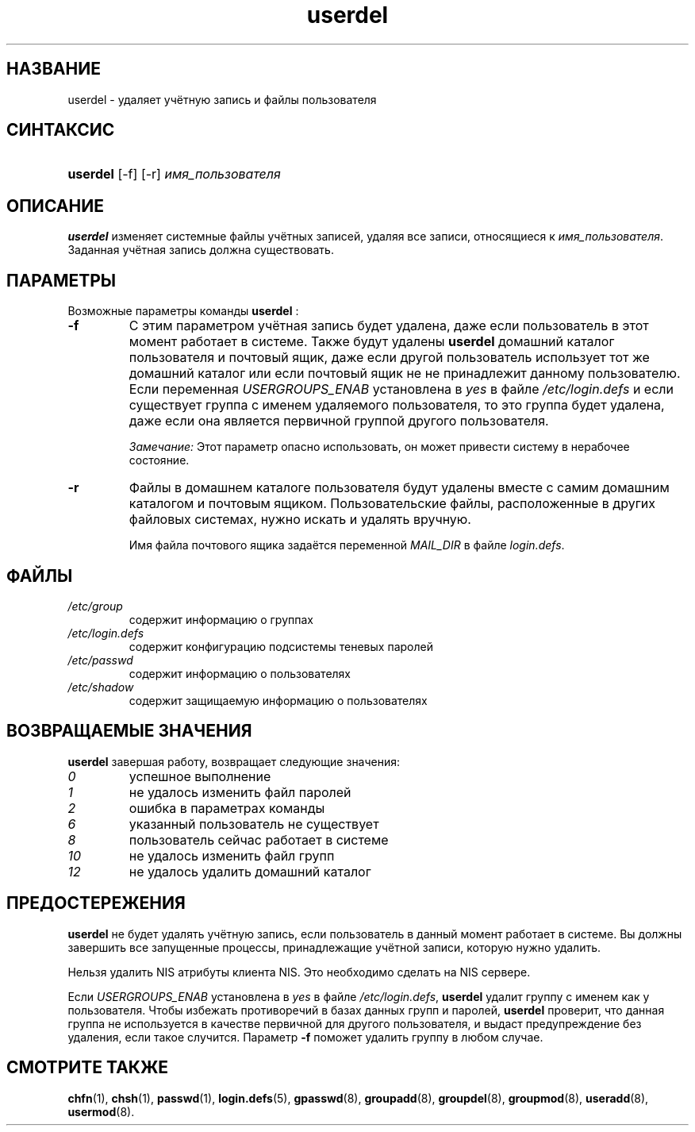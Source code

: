 .\" ** You probably do not want to edit this file directly **
.\" It was generated using the DocBook XSL Stylesheets (version 1.69.1).
.\" Instead of manually editing it, you probably should edit the DocBook XML
.\" source for it and then use the DocBook XSL Stylesheets to regenerate it.
.TH "userdel" "8" "03/11/2006" "Команды управления системой" "Команды управления системой"
.\" disable hyphenation
.nh
.\" disable justification (adjust text to left margin only)
.ad l
.SH "НАЗВАНИЕ"
userdel \- удаляет учётную запись и файлы пользователя
.SH "СИНТАКСИС"
.HP 8
\fBuserdel\fR [\-f] [\-r] \fIимя_пользователя\fR
.SH "ОПИСАНИЕ"
.PP
\fBuserdel\fR
изменяет системные файлы учётных записей, удаляя все записи, относящиеся к
\fIимя_пользователя\fR. Заданная учётная запись должна существовать.
.SH "ПАРАМЕТРЫ"
.PP
Возможные параметры команды
\fBuserdel\fR
:
.TP
\fB\-f\fR
С этим параметром учётная запись будет удалена, даже если пользователь в этот момент работает в системе. Также будут удалены
\fBuserdel\fR
домашний каталог пользователя и почтовый ящик, даже если другой пользователь использует тот же домашний каталог или если почтовый ящик не не принадлежит данному пользователю. Если переменная
\fIUSERGROUPS_ENAB\fR
установлена в
\fIyes\fR
в файле
\fI/etc/login.defs\fR
и если существует группа с именем удаляемого пользователя, то это группа будет удалена, даже если она является первичной группой другого пользователя.
.sp
\fIЗамечание:\fR
Этот параметр опасно использовать, он может привести систему в нерабочее состояние.
.TP
\fB\-r\fR
Файлы в домашнем каталоге пользователя будут удалены вместе с самим домашним каталогом и почтовым ящиком. Пользовательские файлы, расположенные в других файловых системах, нужно искать и удалять вручную.
.sp
Имя файла почтового ящика задаётся переменной
\fIMAIL_DIR\fR
в файле
\fIlogin.defs\fR.
.SH "ФАЙЛЫ"
.TP
\fI/etc/group\fR
содержит информацию о группах
.TP
\fI/etc/login.defs\fR
содержит конфигурацию подсистемы теневых паролей
.TP
\fI/etc/passwd\fR
содержит информацию о пользователях
.TP
\fI/etc/shadow\fR
содержит защищаемую информацию о пользователях
.SH "ВОЗВРАЩАЕМЫЕ ЗНАЧЕНИЯ"
.PP
\fBuserdel\fR
завершая работу, возвращает следующие значения:
.TP
\fI0\fR
успешное выполнение
.TP
\fI1\fR
не удалось изменить файл паролей
.TP
\fI2\fR
ошибка в параметрах команды
.TP
\fI6\fR
указанный пользователь не существует
.TP
\fI8\fR
пользователь сейчас работает в системе
.TP
\fI10\fR
не удалось изменить файл групп
.TP
\fI12\fR
не удалось удалить домашний каталог
.SH "ПРЕДОСТЕРЕЖЕНИЯ"
.PP
\fBuserdel\fR
не будет удалять учётную запись, если пользователь в данный момент работает в системе. Вы должны завершить все запущенные процессы, принадлежащие учётной записи, которую нужно удалить.
.PP
Нельзя удалить NIS атрибуты клиента NIS. Это необходимо сделать на NIS сервере.
.PP
Если
\fIUSERGROUPS_ENAB\fR
установлена в
\fIyes\fR
в файле
\fI/etc/login.defs\fR,
\fBuserdel\fR
удалит группу с именем как у пользователя. Чтобы избежать противоречий в базах данных групп и паролей,
\fBuserdel\fR
проверит, что данная группа не используется в качестве первичной для другого пользователя, и выдаст предупреждение без удаления, если такое случится. Параметр
\fB\-f\fR
поможет удалить группу в любом случае.
.SH "СМОТРИТЕ ТАКЖЕ"
.PP
\fBchfn\fR(1),
\fBchsh\fR(1),
\fBpasswd\fR(1),
\fBlogin.defs\fR(5),
\fBgpasswd\fR(8),
\fBgroupadd\fR(8),
\fBgroupdel\fR(8),
\fBgroupmod\fR(8),
\fBuseradd\fR(8),
\fBusermod\fR(8).
